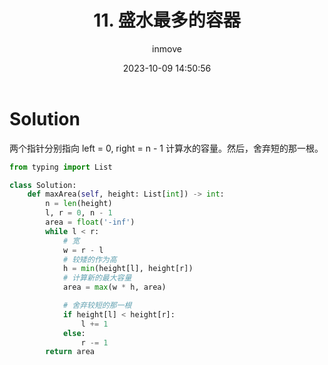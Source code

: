 #+TITLE: 11. 盛水最多的容器
#+DATE: 2023-10-09 14:50:56
#+DISPLAY: nil
#+STARTUP: indent
#+OPTIONS: toc:10
#+AUTHOR: inmove
#+KEYWORDS: 滑动窗口
#+CATEGORIES: Leetcode
#+DIFFICULTY: Medium

* Solution

两个指针分别指向 left = 0, right = n - 1
计算水的容量。然后，舍弃短的那一根。
#+NAME: 11.py
#+begin_src python :results output
  from typing import List

  class Solution:
      def maxArea(self, height: List[int]) -> int:
          n = len(height)
          l, r = 0, n - 1
          area = float('-inf')
          while l < r:
              # 宽
              w = r - l
              # 较矮的作为高
              h = min(height[l], height[r])
              # 计算新的最大容量
              area = max(w * h, area)

              # 舍弃较短的那一根
              if height[l] < height[r]:
                  l += 1
              else:
                  r -= 1
          return area
#+end_src
